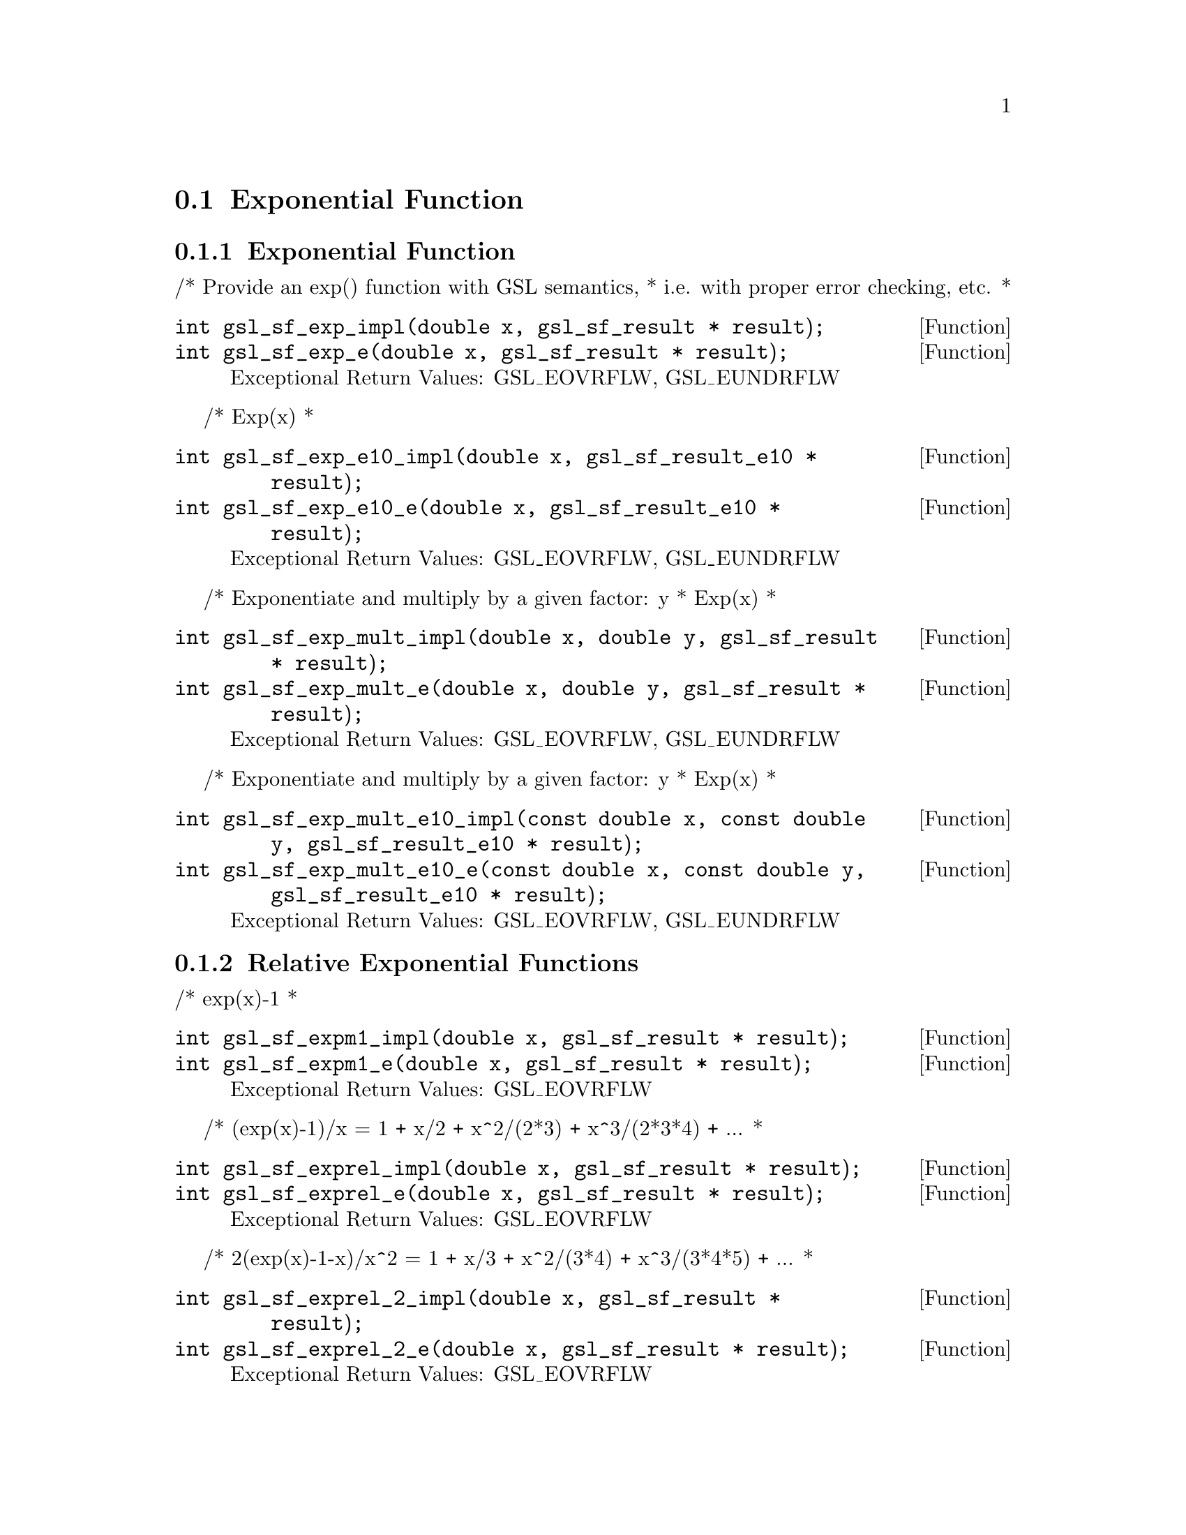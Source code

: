 @comment
@node Exponential Function
@section Exponential Function
@cindex exponential function
@cindex exp


@subsection Exponential Function

/* Provide an exp() function with GSL semantics,
 * i.e. with proper error checking, etc.
 *
@deftypefun  int gsl_sf_exp_impl(double x, gsl_sf_result * result);
@deftypefunx int gsl_sf_exp_e(double x, gsl_sf_result * result);
Exceptional Return Values: GSL_EOVRFLW, GSL_EUNDRFLW
@end deftypefun


/* Exp(x)
 *
@deftypefun  int gsl_sf_exp_e10_impl(double x, gsl_sf_result_e10 * result);
@deftypefunx int gsl_sf_exp_e10_e(double x, gsl_sf_result_e10 * result);
Exceptional Return Values: GSL_EOVRFLW, GSL_EUNDRFLW
@end deftypefun

/* Exponentiate and multiply by a given factor:  y * Exp(x)
 *
@deftypefun  int gsl_sf_exp_mult_impl(double x, double y, gsl_sf_result * result);
@deftypefunx int gsl_sf_exp_mult_e(double x, double y, gsl_sf_result * result);
Exceptional Return Values: GSL_EOVRFLW, GSL_EUNDRFLW
@end deftypefun

/* Exponentiate and multiply by a given factor:  y * Exp(x)
 *
@deftypefun  int gsl_sf_exp_mult_e10_impl(const double x, const double y, gsl_sf_result_e10 * result);
@deftypefunx int gsl_sf_exp_mult_e10_e(const double x, const double y, gsl_sf_result_e10 * result);
Exceptional Return Values: GSL_EOVRFLW, GSL_EUNDRFLW
@end deftypefun



@subsection Relative Exponential Functions

/* exp(x)-1
 *
@deftypefun  int gsl_sf_expm1_impl(double x, gsl_sf_result * result);
@deftypefunx int gsl_sf_expm1_e(double x, gsl_sf_result * result);
Exceptional Return Values:  GSL_EOVRFLW
@end deftypefun

/* (exp(x)-1)/x = 1 + x/2 + x^2/(2*3) + x^3/(2*3*4) + ...
 *
@deftypefun  int gsl_sf_exprel_impl(double x, gsl_sf_result * result);
@deftypefunx int gsl_sf_exprel_e(double x, gsl_sf_result * result);
Exceptional Return Values:  GSL_EOVRFLW
@end deftypefun


/* 2(exp(x)-1-x)/x^2 = 1 + x/3 + x^2/(3*4) + x^3/(3*4*5) + ...
 *
@deftypefun  int gsl_sf_exprel_2_impl(double x, gsl_sf_result * result);
@deftypefunx int gsl_sf_exprel_2_e(double x, gsl_sf_result * result);
Exceptional Return Values:  GSL_EOVRFLW
@end deftypefun


/* Similarly for the N-th generalization of
 * the above. The so-called N-relative exponential
 *
 * exprel_N(x) = N!/x^N (exp(x) - Sum[x^k/k!, (k,0,N-1)])
 *             = 1 + x/(N+1) + x^2/((N+1)(N+2)) + ...
 *             = 1F1(1,1+N,x)
 */
@deftypefun  int gsl_sf_exprel_n_impl(int n, double x, gsl_sf_result * result);
@deftypefunx int gsl_sf_exprel_n_e(int n, double x, gsl_sf_result * result);
Exceptional Return Values: 
@end deftypefun



@subsection Exponentiation With Error Estimate


/* Exponentiate a quantity with an associated error.
 */
@deftypefun  int gsl_sf_exp_err_impl(double x, double dx, gsl_sf_result * result);
@deftypefunx int gsl_sf_exp_err_e(double x, double dx, gsl_sf_result * result);
Exceptional Return Values: 
@end deftypefun


/* Exponentiate a quantity with an associated error.
 */
@deftypefun  int gsl_sf_exp_err_e10_impl(double x, double dx, gsl_sf_result_e10 * result);
@deftypefunx int gsl_sf_exp_err_e10_e(double x, double dx, gsl_sf_result_e10 * result);
Exceptional Return Values: 
@end deftypefun


/* Exponentiate and multiply by a given factor:  y * Exp(x),
 * for quantities with associated errors.
 *
@deftypefun  int gsl_sf_exp_mult_err_impl(double x, double dx, double y, double dy, gsl_sf_result * result);
@deftypefunx int gsl_sf_exp_mult_err_e(double x, double dx, double y, double dy, gsl_sf_result * result);
Exceptional Return Values: GSL_EOVRFLW, GSL_EUNDRFLW
@end deftypefun


/* Exponentiate and multiply by a given factor:  y * Exp(x),
 * for quantities with associated errors.
 *
@deftypefun  int gsl_sf_exp_mult_err_e10_impl(double x, double dx, double y, double dy, gsl_sf_result_e10 * result);
@deftypefunx int gsl_sf_exp_mult_err_e10_e(double x, double dx, double y, double dy, gsl_sf_result_e10 * result);
Exceptional Return Values: GSL_EOVRFLW, GSL_EUNDRFLW
@end deftypefun

